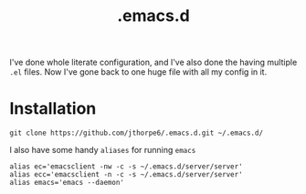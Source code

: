 #+title: .emacs.d

I've done whole literate configuration, and I've also done the having multiple =.el= files. Now I've gone back to one huge file with all my config in it. 

* Installation

#+begin_src shell :results output
  git clone https://github.com/jthorpe6/.emacs.d.git ~/.emacs.d/
#+end_src

I also have some handy =aliases= for running =emacs=

#+begin_src shell :results output
  alias ec='emacsclient -nw -c -s ~/.emacs.d/server/server'
  alias ecc='emacsclient -n -c -s ~/.emacs.d/server/server'
  alias emacs='emacs --daemon'
#+end_src
